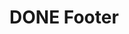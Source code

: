 * DONE Footer
  CLOSED: [2017-04-04 Tue 09:09]
  :PROPERTIES:
  :HTML_CONTAINER_CLASS: footer
  :ID:       d86bc381-22bb-4a98-bd21-15afc2bfd6c0
  :END:
  #+HTML: <br style="clear: left;" ></section></div>
